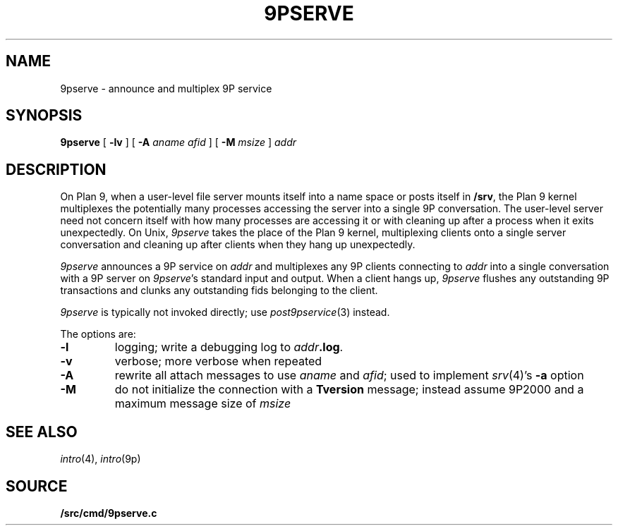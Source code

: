 .TH 9PSERVE 4
.SH NAME
9pserve \- announce and multiplex 9P service
.SH SYNOPSIS
.B 9pserve
[
.B -lv
]
[
.B -A
.I aname
.I afid
]
[
.B -M
.I msize
]
.I addr
.SH DESCRIPTION
On Plan 9, when a user-level file server mounts itself into a name space
or posts itself in 
.BR /srv ,
the Plan 9 kernel multiplexes the potentially many processes 
accessing the server into a single 9P conversation.
The user-level server need not concern itself with how many
processes are accessing it or with cleaning up after a process when it
exits unexpectedly.
On Unix,
.I 9pserve
takes the place of the Plan 9 kernel, multiplexing clients onto
a single server conversation and cleaning up after clients when
they hang up unexpectedly.
.PP
.I 9pserve
announces a 9P service on
.I addr
and multiplexes any 9P clients connecting to
.I addr
into a single conversation with a 9P server on
.IR 9pserve 's
standard input and output.
When a client hangs up, 
.I 9pserve
flushes any outstanding 9P transactions 
and clunks any outstanding fids belonging to the client.
.PP
.I 9pserve
is typically not invoked directly; use
.IR post9pservice (3)
instead.
.PP
The options are:
.TP
.B -l
logging; write a debugging log to
.IB addr .log \fR.
.TP
.B -v
verbose; more verbose when repeated
.TP
.B -A
rewrite all attach messages to use
.I aname
and
.IR afid ;
used to implement
.IR srv (4)'s
.B -a
option
.TP
.B -M
do not initialize the connection with a
.B Tversion
message;
instead assume 9P2000 and a maximum message size of
.IR msize
.PD
.SH "SEE ALSO
.IR intro (4),
.IR intro (9p)
.SH SOURCE
.B \*9/src/cmd/9pserve.c
